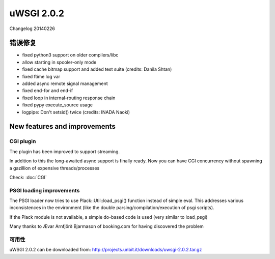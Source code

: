 uWSGI 2.0.2
===========


Changelog 20140226


错误修复
--------

* fixed python3 support on older compilers/libc
* allow starting in spooler-only mode
* fixed cache bitmap support and added test suite (credits: Danila Shtan)
* fixed ftime log var
* added async remote signal management
* fixed end-for and end-if
* fixed loop in internal-routing response chain
* fixed pypy execute_source usage
* logpipe: Don't setsid() twice (credits: INADA Naoki)

New features and improvements
-----------------------------

CGI plugin
**********

The plugin has been improved to support streaming.

In addition to this the long-awaited async support is finally ready. Now you can have CGI concurrency
without spawning a gazillion of expensive threads/processes

Check: :doc:`CGI`

PSGI loading improvements
*************************

The PSGI loader now tries to use Plack::Util::load_psgi() function instead of simple eval. This addresses various inconsistences
in the environment (like the double parsing/compilation/execution of psgi scripts).

If the Plack module is not available, a simple do-based code is used (very similar to load_psgi)

Many thanks to Ævar Arnfjörð Bjarmason of booking.com for having discovered the problem

可用性
************

uWSGI 2.0.2 can be downloaded from: http://projects.unbit.it/downloads/uwsgi-2.0.2.tar.gz




